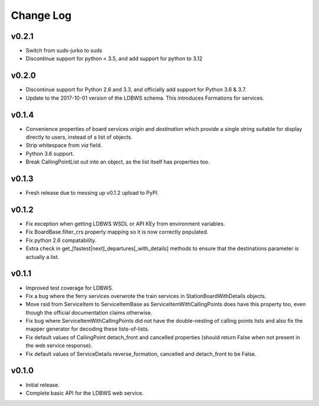 ----------
Change Log
----------

v0.2.1
==========

* Switch from suds-jurko to suds
* Discontinue support for python < 3.5, and add support for python to 3.12


v0.2.0
======

* Discontinue support for Python 2.6 and 3.3, and officially add support for Python 3.6 & 3.7.
* Update to the 2017-10-01 version of the LDBWS schema. This introduces Formations for services.

v0.1.4
======

* Convenience properties of board services *origin* and *destination* which provide a single string
  suitable for display directly to users, instead of a list of objects.
* Strip whitespace from `via` field.
* Python 3.6 support.
* Break CallingPointList out into an object, as the list itself has properties too.

v0.1.3
======

* Fresh release due to messing up v0.1.2 upload to PyPI.

v0.1.2
======

* Fix exception when getting LDBWS WSDL or API KEy from environment variables.
* Fix BoardBase.filter_crs property mapping so it is now correctly populated.
* Fix python 2.6 compatability.
* Extra check in get_[fastest|next]_departures[_with_details] methods to ensure that the
  destinations parameter is actually a list.

v0.1.1
======

* Improved test coverage for LDBWS.
* Fix a bug where the ferry services overwrote the train services in StationBoardWithDetails
  objects.
* Move rsid from ServiceItem to ServiceItemBase as ServiceItemWithCallingPoints does have this
  property too, even though the official documentation claims otherwise.
* Fix bug where ServiceItemWithCallingPoints did not have the double-nesting of calling points lists
  and also fix the mapper generator for decoding these lists-of-lists.
* Fix default values of CallingPoint detach_front and cancelled properties (should return False when
  not present in the web service response).
* Fix default values of ServiceDetails reverse_formation, cancelled and detach_front to be False.

v0.1.0
======

* Initial release.
* Complete basic API for the LDBWS web service.


